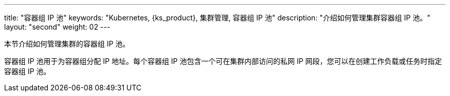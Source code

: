 ---
title: "容器组 IP 池"
keywords: "Kubernetes, {ks_product}, 集群管理, 容器组 IP 池"
description: "介绍如何管理集群容器组 IP 池。"
layout: "second"
weight: 02
---


本节介绍如何管理集群的容器组 IP 池。

容器组 IP 池用于为容器组分配 IP 地址。每个容器组 IP 池包含一个可在集群内部访问的私网 IP 网段，您可以在创建工作负载或任务时指定容器组 IP 池。
